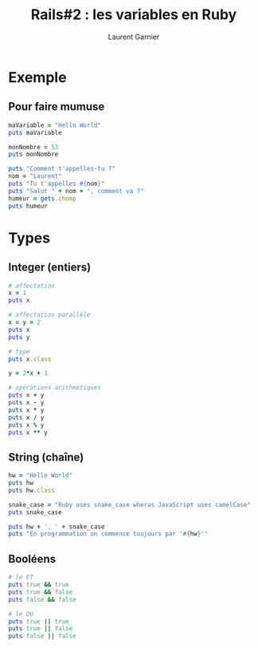 #+TITLE: Rails#2 : les variables en Ruby
#+AUTHOR: Laurent Garnier


* Exemple
** Pour faire mumuse
  #+BEGIN_SRC ruby
    maVariable = "Hello World"
    puts maVariable

    monNombre = 53
    puts monNombre

    puts "Comment t'appelles-tu ?"
    nom = "Laurent"
    puts "Tu t'appelles #{nom}"
    puts "Salut " + nom + ", comment va ?"
    humeur = gets.chomp
    puts humeur
  #+END_SRC

* Types
** Integer (entiers)

   #+BEGIN_SRC ruby
     # affectation
     x = 1
     puts x

     # affectation parallèle
     x = y = 2
     puts x
     puts y

     # type
     puts x.class

     y = 2*x + 1

     # opérations arithmétiques
     puts x + y
     puts x - y
     puts x * y
     puts x / y
     puts x % y
     puts x ** y
   #+END_SRC

** String (chaîne)

   #+BEGIN_SRC ruby
     hw = "Hello World"
     puts hw
     puts hw.class

     snake_case = "Ruby uses snake_case wheras JavaScript uses camelCase"
     puts snake_case

     puts hw + ', ' + snake_case
     puts "En programmation on commence toujours par '#{hw}'"
   #+END_SRC
** Booléens
   
   #+BEGIN_SRC ruby
     # le ET
     puts true && true
     puts true && false
     puts false && false

     # le OU
     puts true || true
     puts true || false
     puts false || false
   #+END_SRC
